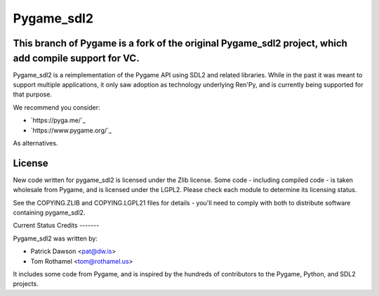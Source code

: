 ===========
Pygame_sdl2
===========

This branch of Pygame is a fork of the original Pygame_sdl2 project, which add compile support for VC.
-------

Pygame_sdl2 is a reimplementation of the Pygame API using SDL2 and
related libraries. While in the past it was meant to support multiple
applications, it only saw adoption as technology underlying Ren'Py, and
is currently being supported for that purpose.


We recommend you consider:

* `https://pyga.me/`_
* `https://www.pygame.org/`_

As alternatives.

License
-------

New code written for pygame_sdl2 is licensed under the Zlib license. Some
code - including compiled code - is taken wholesale from Pygame, and is
licensed under the LGPL2. Please check each module to
determine its licensing status.

See the COPYING.ZLIB and COPYING.LGPL21 files for details - you'll need
to comply with both to distribute software containing pygame_sdl2.


Current Status
Credits
-------

Pygame_sdl2 was written by:

* Patrick Dawson <pat@dw.is>
* Tom Rothamel <tom@rothamel.us>

It includes some code from Pygame, and is inspired by the hundreds of
contributors to the Pygame, Python, and SDL2 projects.
